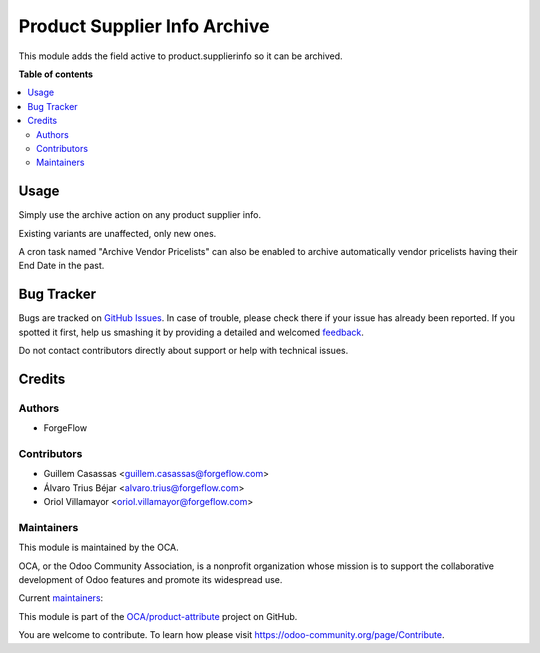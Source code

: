 =============================
Product Supplier Info Archive
=============================

.. !!!!!!!!!!!!!!!!!!!!!!!!!!!!!!!!!!!!!!!!!!!!!!!!!!!!
   !! This file is generated by oca-gen-addon-readme !!
   !! changes will be overwritten.                   !!
   !!!!!!!!!!!!!!!!!!!!!!!!!!!!!!!!!!!!!!!!!!!!!!!!!!!!

.. |badge1| image:: https://img.shields.io/badge/maturity-Beta-yellow.png
    :target: https://odoo-community.org/page/development-status
    :alt: Beta
.. |badge2| image:: https://img.shields.io/badge/licence-LGPL--3-blue.png
    :target: http://www.gnu.org/licenses/lgpl-3.0-standalone.html
    :alt: License: LGPL-3
.. |badge3| image:: https://img.shields.io/badge/github-OCA%2Fproduct--attribute-lightgray.png?logo=github
    :target: https://github.com/OCA/product-attribute/tree/14.0/product_supplierinfo_archive
    :alt: OCA/product-attribute
.. |badge4| image:: https://img.shields.io/badge/weblate-Translate%20me-F47D42.png
    :target: https://translation.odoo-community.org/projects/product-attribute-14-0/product-attribute-14-0-product_supplierinfo_archive
    :alt: Translate me on Weblate
.. |badge5| image:: https://img.shields.io/badge/runbot-Try%20me-875A7B.png
    :target: https://runbot.odoo-community.org/runbot/135/14.0
    :alt: Try me on Runbot

|badge1| |badge2| |badge3| |badge4| |badge5| 

This module adds the field active to product.supplierinfo so it can be archived.

**Table of contents**

.. contents::
   :local:

Usage
=====

Simply use the archive action on any product supplier info.

Existing variants are unaffected, only new ones.

A cron task named "Archive Vendor Pricelists" can also be enabled to archive
automatically vendor pricelists having their End Date in the past.

Bug Tracker
===========

Bugs are tracked on `GitHub Issues <https://github.com/OCA/product-attribute/issues>`_.
In case of trouble, please check there if your issue has already been reported.
If you spotted it first, help us smashing it by providing a detailed and welcomed
`feedback <https://github.com/OCA/product-attribute/issues/new?body=module:%20product_supplierinfo_archive%0Aversion:%2014.0%0A%0A**Steps%20to%20reproduce**%0A-%20...%0A%0A**Current%20behavior**%0A%0A**Expected%20behavior**>`_.

Do not contact contributors directly about support or help with technical issues.

Credits
=======

Authors
~~~~~~~

* ForgeFlow

Contributors
~~~~~~~~~~~~

* Guillem Casassas <guillem.casassas@forgeflow.com>
* Álvaro Trius Béjar <alvaro.trius@forgeflow.com>
* Oriol Villamayor <oriol.villamayor@forgeflow.com>

Maintainers
~~~~~~~~~~~

This module is maintained by the OCA.

.. image:: https://odoo-community.org/logo.png
   :alt: Odoo Community Association
   :target: https://odoo-community.org

OCA, or the Odoo Community Association, is a nonprofit organization whose
mission is to support the collaborative development of Odoo features and
promote its widespread use.

.. |maintainer-GuillemCForgeFlow| image:: https://github.com/GuillemCForgeFlow.png?size=40px
    :target: https://github.com/GuillemCForgeFlow
    :alt: GuillemCForgeFlow
.. |maintainer-AlvaroTForgeFlow| image:: https://github.com/AlvaroTForgeFlow.png?size=40px
    :target: https://github.com/AlvaroTForgeFlow
    :alt: AlvaroTForgeFlow
.. |maintainer-OriolVForgeFlow| image:: https://github.com/OriolVForgeFlow.png?size=40px
    :target: https://github.com/OriolVForgeFlow
    :alt: OriolVForgeFlow

Current `maintainers <https://odoo-community.org/page/maintainer-role>`__:

|maintainer-GuillemCForgeFlow| |maintainer-AlvaroTForgeFlow| |maintainer-OriolVForgeFlow| 

This module is part of the `OCA/product-attribute <https://github.com/OCA/product-attribute/tree/14.0/product_supplierinfo_archive>`_ project on GitHub.

You are welcome to contribute. To learn how please visit https://odoo-community.org/page/Contribute.

